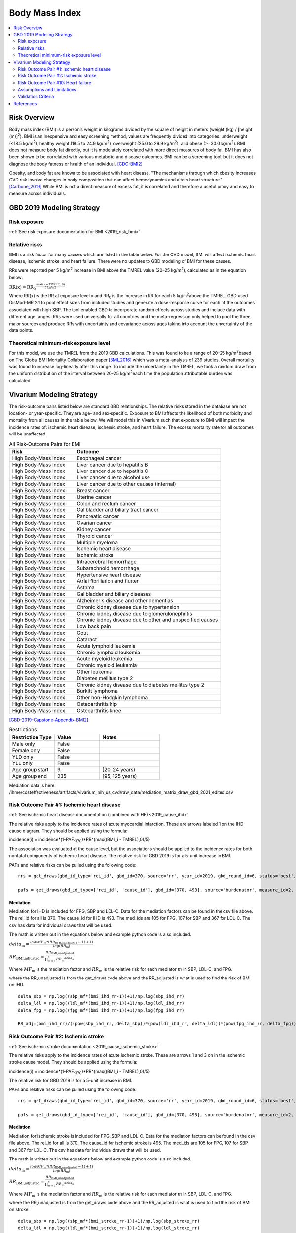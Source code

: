 .. _2019_risk_effect_bmi:

..
  Section title decorators for this document:

  ==============
  Document Title
  ==============

  Section Level 1
  ---------------

  Section Level 2
  +++++++++++++++

  Section Level 3
  ^^^^^^^^^^^^^^^

  Section Level 4
  ~~~~~~~~~~~~~~~

  Section Level 5
  '''''''''''''''

  The depth of each section level is determined by the order in which each
  decorator is encountered below. If you need an even deeper section level, just
  choose a new decorator symbol from the list here:
  https://docutils.sourceforge.io/docs/ref/rst/restructuredtext.html#sections
  And then add it to the list of decorators above.


======================================
Body Mass Index
======================================


.. contents::
   :local:
   :depth: 2

Risk Overview
-------------

Body mass index (BMI) is a person’s weight in kilograms divided by the square of height in meters (weight (kg) / [height (m)]\ :sup:`2`\). BMI is an inexpensive and easy screening method; values are frequently divided into categories: underweight (<18.5 kg/m\ :sup:`2`\), healthy weight (18.5 to 24.9 kg/m\ :sup:`2`\), overweight (25.0 to 29.9 kg/m\ :sup:`2`\), and obese (>=30.0 kg/m\ :sup:`2`\). BMI does not measure body fat directly, but it is moderately correlated with more direct measures of body fat. BMI has also been shown to be correlated with various metabolic and disease outcomes. BMI can be a screening tool, but it does not diagnose the body fatness or health of an individual.
[CDC-BMI2]_

Obesity, and body fat are known to be associated with heart disease. 
"The mechanisms through which obesity increases CVD risk involve 
changes in body composition that can affect hemodynamics and alters 
heart structure." [Carbone_2019]_ While BMI is not a direct measure of 
excess fat, it is correlated and therefore a useful proxy and easy to 
measure across individuals. 

GBD 2019 Modeling Strategy
--------------------------

Risk exposure
+++++++++++++

:ref:`See risk exposure documentation for BMI <2019_risk_bmi>`

Relative risks
++++++++++++++

BMI is a risk factor for many causes which are listed in the table 
below. For the CVD model, BMI will affect ischemic heart disease, 
ischemic stroke, and heart failure. There were no updates to GBD 
modeling of BMI for these causes. 

RRs were reported per 5 kg/m\ :sup:`2`\  increase in BMI above the TMREL value 
(20–25 kg/m\ :sup:`2`\), calculated as in the equation below: 

:math:`\text{RR(x)} = {\text{RR}_0}^{\frac{\max\left((x-\text{TMREL}), 0\right)}{\text{5 kg/m2}}}`

Where RR(x) is the RR at exposure level x and RR\ :sub:`0`\  is the 
increase in RR for each 5 kg/m\ :sup:`2`\ above the TMREL. GBD used 
DisMod-MR 2.1 to pool effect sizes from included studies and generate 
a dose-response curve for each of the outcomes associated with high SBP. 
The tool enabled GBD to incorporate random effects across studies and 
include data with different age ranges. RRs were used universally for 
all countries and the meta-regression only helped to pool the three 
major sources and produce RRs with uncertainty and covariance across 
ages taking into account the uncertainty of the data points. 

Theoretical minimum-risk exposure level
+++++++++++++++++++++++++++++++++++++++

For this model, we use the TMREL from the 2019 GBD calculations. 
This was found to be a range of 20–25 kg/m\ :sup:`2`\ based on 
The Global BMI Mortality Collaboration paper [BMI_2016]_ which 
was a meta-analysis of 239 studies. Overall mortality was found 
to increase log-linearly after this range. To include the uncertainty 
in the TMREL, we took a random draw from the uniform distribution of 
the interval between 20–25 kg/m\ :sup:`2`\ each time the population 
attributable burden was calculated. 

Vivarium Modeling Strategy
--------------------------

The risk-outcome pairs listed below are standard GBD relationships. 
The relative risks stored in the database are not location- or 
year-specific. They are age- and sex-specific. Exposure to BMI 
affects the likelihood of both morbidity and mortality from all causes 
in the table below. We will model this in Vivarium such that exposure to 
BMI will impact the incidence rates of: ischemic heart disease, ischemic 
stroke, and heart failure. The excess mortality rate for all outcomes will 
be unaffected. 


.. list-table:: All Risk-Outcome Pairs for BMI
   :widths: 11 25
   :header-rows: 1

   * - Risk
     - Outcome
   * - High Body-Mass Index
     - Esophageal cancer
   * - High Body-Mass Index
     - Liver cancer due to hepatitis B
   * - High Body-Mass Index
     - Liver cancer due to hepatitis C
   * - High Body-Mass Index
     - Liver cancer due to alcohol use
   * - High Body-Mass Index
     - Liver cancer due to other causes (internal)
   * - High Body-Mass Index
     - Breast cancer
   * - High Body-Mass Index
     - Uterine cancer
   * - High Body-Mass Index
     - Colon and rectum cancer
   * - High Body-Mass Index
     - Gallbladder and biliary tract cancer
   * - High Body-Mass Index
     - Pancreatic cancer
   * - High Body-Mass Index
     - Ovarian cancer
   * - High Body-Mass Index
     - Kidney cancer
   * - High Body-Mass Index
     - Thyroid cancer
   * - High Body-Mass Index
     - Multiple myeloma
   * - High Body-Mass Index
     - Ischemic heart disease
   * - High Body-Mass Index
     - Ischemic stroke
   * - High Body-Mass Index
     - Intracerebral hemorrhage
   * - High Body-Mass Index
     - Subarachnoid hemorrhage
   * - High Body-Mass Index
     - Hypertensive heart disease
   * - High Body-Mass Index
     - Atrial fibrillation and flutter
   * - High Body-Mass Index
     - Asthma
   * - High Body-Mass Index
     - Gallbladder and biliary diseases
   * - High Body-Mass Index
     - Alzheimer's disease and other dementias
   * - High Body-Mass Index
     - Chronic kidney disease due to hypertension
   * - High Body-Mass Index
     - Chronic kidney disease due to glomerulonephritis
   * - High Body-Mass Index
     - Chronic kidney disease due to other and unspecified causes
   * - High Body-Mass Index
     - Low back pain
   * - High Body-Mass Index
     - Gout
   * - High Body-Mass Index
     - Cataract
   * - High Body-Mass Index
     - Acute lymphoid leukemia
   * - High Body-Mass Index
     - Chronic lymphoid leukemia
   * - High Body-Mass Index
     - Acute myeloid leukemia
   * - High Body-Mass Index
     - Chronic myeloid leukemia
   * - High Body-Mass Index
     - Other leukemia
   * - High Body-Mass Index
     - Diabetes mellitus type 2
   * - High Body-Mass Index
     - Chronic kidney disease due to diabetes mellitus type 2
   * - High Body-Mass Index
     - Burkitt lymphoma
   * - High Body-Mass Index
     - Other non-Hodgkin lymphoma
   * - High Body-Mass Index
     - Osteoarthritis hip
   * - High Body-Mass Index
     - Osteoarthritis knee

[GBD-2019-Capstone-Appendix-BMI2]_

.. list-table:: Restrictions
   :widths: 15 15 20
   :header-rows: 1

   * - Restriction Type
     - Value
     - Notes
   * - Male only
     - False
     -
   * - Female only
     - False
     -
   * - YLD only
     - False
     -
   * - YLL only
     - False
     -
   * - Age group start
     - 9
     - [20, 24 years)
   * - Age group end
     - 235
     - [95, 125 years)


Mediation data is here: /ihme/costeffectiveness/artifacts/vivarium_nih_us_cvd/raw_data/mediation_matrix_draw_gbd_2021_edited.csv

Risk Outcome Pair #1: Ischemic heart disease
++++++++++++++++++++++++++++++++++++++++++++

:ref:`See ischemic heart disease documentation (combined with HF) <2019_cause_ihd>`

The relative risks apply to the incidence rates of acute 
myocardial infarction. These are arrows labeled 
1 on the IHD cause diagram. They should be 
applied using the formula: 

incidence(i) = incidence*(1-PAF\ :sub:`r370`\)*RR^{max((BMI_i - TMREL),0)/5} 

The association was evaluated at the cause level, but the 
associations should be applied to the incidence rates for 
both nonfatal components of ischemic heart disease. The 
relative risk for GBD 2019 is for a 5-unit increase in BMI.

PAFs and relative risks can be pulled using the following code::

  rrs = get_draws(gbd_id_type='rei_id', gbd_id=370, source='rr', year_id=2019, gbd_round_id=6, status='best', decomp_step='step4') 

  pafs = get_draws(gbd_id_type=['rei_id', 'cause_id'], gbd_id=[370, 493], source='burdenator', measure_id=2, metric_id=2, year_id=2019, gbd_round_id=6, status='best', decomp_step='step5') 

Mediation
^^^^^^^^^

Mediation for IHD is included for FPG, SBP and LDL-C. Data for the 
mediation factors can be found in the csv file above. The rei_id for 
all is 370. The cause_id for IHD is 493. The med_ids are 105 for FPG, 
107 for SBP and 367 for LDL-C. The csv has data for individual draws 
that will be used. 

The math is written out in the equations below and example python code 
is also included. 

:math:`delta_\text{m} = \frac{log(MF_m * (RR_\text{BMI,unadjusted} -1)+1)} {log(RR_\text{m})}`

:math:`RR_\text{BMI,adjusted} = \frac{RR_\text{BMI,unadjusted}}{\prod_{m=1}^{n} {RR_\text{m}}^{delta_\text{m}}}`

Where :math:`MF_m` is the mediation factor and :math:`RR_\text{m}` is the relative risk for each mediator :math:`m` in SBP, LDL-C, and FPG.

where the RR_unadjusted is from the get_draws code above and the 
RR_adjusted is what is used to find the risk of BMI on IHD. 

:: 

  delta_sbp = np.log((sbp_mf*(bmi_ihd_rr-1))+1)/np.log(sbp_ihd_rr)
  delta_ldl = np.log((ldl_mf*(bmi_ihd_rr-1))+1)/np.log(ldl_ihd_rr)
  delta_fpg = np.log((fpg_mf*(bmi_ihd_rr-1))+1)/np.log(fpg_ihd_rr)

  RR_adj=(bmi_ihd_rr)/((pow(sbp_ihd_rr, delta_sbp))*(pow(ldl_ihd_rr, delta_ldl))*(pow(fpg_ihd_rr, delta_fpg)))


Risk Outcome Pair #2: Ischemic stroke
+++++++++++++++++++++++++++++++++++++

:ref:`See ischemic stroke documentation <2019_cause_ischemic_stroke>`

The relative risks apply to the incidence rates of acute 
ischemic stroke. These are arrows 1 and 3 on in the ischemic 
stroke cause model. They should be applied using the formula: 

incidence(i) = incidence*(1-PAF\ :sub:`r370`\)*RR^{max((BMI_i - TMREL),0)/5} 

The relative risk for GBD 2019 is for a 5-unit increase in BMI. 

PAFs and relative risks can be pulled using the following code:: 

  rrs = get_draws(gbd_id_type='rei_id', gbd_id=370, source='rr', year_id=2019, gbd_round_id=6, status='best', decomp_step='step4') 

  pafs = get_draws(gbd_id_type=['rei_id', 'cause_id'], gbd_id=[370, 495], source='burdenator', measure_id=2, metric_id=2, year_id=2019, gbd_round_id=6, status='best', decomp_step='step5') 

Mediation
^^^^^^^^^

Mediation for ischemic stroke is included for FPG, SBP and LDL-C. Data for the 
mediation factors can be found in the csv file above. The rei_id for 
all is 370. The cause_id for ischemic stroke is 495. The med_ids are 105 for FPG, 
107 for SBP and 367 for LDL-C. The csv has data for individual draws 
that will be used. 

The math is written out in the equations below and example python code 
is also included. 

:math:`delta_\text{m} = \frac{log(MF_m * (RR_\text{BMI,unadjusted} -1)+1)} {log(RR_\text{m})}`

:math:`RR_\text{BMI,adjusted} = \frac{RR_\text{BMI,unadjusted}}{\prod_{m=1}^{n} {RR_\text{m}}^{delta_\text{m}}}`

Where :math:`MF_m` is the mediation factor and :math:`RR_\text{m}` is the relative risk for each mediator :math:`m` in SBP, LDL-C, and FPG.

where the RR_unadjusted is from the get_draws code above and the 
RR_adjusted is what is used to find the risk of BMI on stroke. 

:: 

  delta_sbp = np.log((sbp_mf*(bmi_stroke_rr-1))+1)/np.log(sbp_stroke_rr)
  delta_ldl = np.log((ldl_mf*(bmi_stroke_rr-1))+1)/np.log(ldl_stroke_rr)
  delta_fpg = np.log((fpg_mf*(bmi_stroke_rr-1))+1)/np.log(fpg_stroke_rr)

  RR_adj=(bmi_stroke_rr)/((pow(sbp_stroke_rr, delta_sbp))*(pow(ldl_stroke_rr, delta_ldl))*(pow(fpg_stroke_rr, delta_fpg)))

Risk Outcome Pair #10: Heart failure
++++++++++++++++++++++++++++++++++++

:ref:`See heart failure documentation (combined with IHD) <2019_cause_ihd>`

In GBD, heart failure is an impairment and does not 
have a mortality associated with it. For our model, 
heart failure is a cause that simulants can have and 
die from. However, the effect of BMI is for incidence 
rather than for mortality. This is applied to arrows 3 
and 4 in the cause model. Below are the relative risks, 
these are from the literature analysis_. [Kenchaiah_2008]_

.. _analysis: https://www.ahajournals.org/doi/full/10.1161/CIRCULATIONAHA.108.807289

The relative risk for heart failure is 1.14 (1.12, 1.16). 

The relative risks apply to the incidence rates of heart failure.
They should be applied using the formula: 

incidence(i) = incidence*(1-PAF\ :sub:`r370`\)*RR^{max((BMI_i - TMREL),0)} 

The relative risk for heart failure is per 1-unit increase in BMI. 
**Please note that this is different than the other relative risks.** 

**PAF Calculations**

The PAF for heart failure for the unmediated and uncorrelated runs will be 
calculated once, based on an initialized population and then saved to the 
artifact for future use. 

To do this, follow the below steps: 

#. Initialize a population of 100,000*
#. Truncate the exposure of BMI at 40.8** 
#. Find the simulant level RR with this equation: :math:`RR\text{simulant} = RR^{max((BMI_i - TMREL),0)}` 
#. Find the mean RR for each age/sex group 
#. Find the PAF for each age/sex group with this equation: :math:`PAF(i) = (RR\text{mean}(i) - 1) / RR\text{mean}(i)`

An example of this calculation can be found in the `workbook here <https://github.com/ihmeuw/vivarium_research_nih_us_cvd/blob/main/PAF_BMI_to_HF.ipynb>`_

Notes: 

- (*) The population of 100,000 was determined by testing the standard deviation across draws to see where variation stabilized. This testing was completed `in this workbook <https://github.com/ihmeuw/vivarium_research_nih_us_cvd/blob/main/heart_failure_pafs_pop_profiling.ipynb>`_. We found that the standard deviation was comparable for 10,000, 100,000 and 1,000,000 for most age/sex groups. However, for some groups 100,000 was significantly better than 10,000 so we will use 100,000. 
- (**) We truncate the exposures of BMI as this calculation is based on literature values that have limited applicability in our model. 40.8 is 3 standard deviations above the mean BMI exposure for obese individuals in the paper being used. [Kenchaiah_2008]_ Without this truncation, there would be RR's that are 2000+ which makes mean PAF values very close to 1. We do not want to assume a continued relationship in BMI to RR for values 40 BMI units above the max used in the paper. 

.. todo:: 

  This will need to be adjusted to account for mediation and correlation when they are added to the model. A simpler solution is included here to allow for runs without correlation and mediation. 

Mediation
^^^^^^^^^

Mediation for heart failure is included for SBP only. LDL-C and FPG do 
not have a direct effect on heart failure, so they are not needed as mediation 
factors here. Data for the mediation factors can be found in the csv file here. 

:math:`RR_\text{BMI,adjusted} = \frac{RR_\text{BMI,unadjusted}}{{RR_\text{SBP}}^{delta_\text{SBP}}}`

where the RR_unadjusted is 1.14 (1.12, 1.16) and the 
RR_adjusted is what is used to find the risk of BMI on heart failure. 

The delta can be found in the table below. 

.. csv-table:: Mediation Factor 
  :file: heart_failure_MF.csv
  :widths: 40 30 30 30
  :header-rows: 1 

This mediation factor is calculated in this `workbook <https://github.com/ihmeuw/vivarium_research_nih_us_cvd/blob/main/risk_mediation_2.ipynb>`_ 


Assumptions and Limitations
+++++++++++++++++++++++++++

The quantity of interest is exposure to the mean BMI level; we assume full reversibility of risk and do not account for duration of exposure to BMI values above the range of the TMREL. 

For this project, we are not including the mediation between BMI 
and SBP/LDL-C. In the current model, we do not include any interventions 
that affect both BMI and SBP/LDL-C simultaneously. Therefore, 
modeling the effects separately should capture the needed 
information. However, this limits the future scenarios we can run, 
and any additional scenarios should be assessed to see if mediation 
would be needed. 

In GBD relative risks and PAFs for BMI, there are occasional values less than 
1 and 0 respectively. These are isolated in older (80+) and the youngest age group. 
For elderly people, this likely shows a real protective effect. The rate of these 
values is low: 45 per 1,000. For the purpose of this model, these values are reset to 
1 and 0 for the RRs and PAFs. This might be a slight oversimplification but is unlikely 
to affect the model significantly. 


Validation Criteria
+++++++++++++++++++

Does the relative risk of BMI match the GBD or literature values? 


References
----------

.. [BMI_2016] “Body-Mass Index and All-Cause Mortality: Individual-Participant-Data Meta-Analysis of 239 Prospective Studies in Four Continents - The Lancet.” n.d. Accessed October 11, 2022. https://www.thelancet.com/journals/lancet/article/PIIS0140-6736(16)30175-1/fulltext. 

.. [Carbone_2019] Carbone, Salvatore, Justin M Canada, Hayley E Billingsley, Mohammad S Siddiqui, Andrew Elagizi, and Carl J Lavie. 2019. “Obesity Paradox in Cardiovascular Disease: Where Do We Stand?” Vascular Health and Risk Management 15 (May): 89–100. https://doi.org/10.2147/VHRM.S168946. 

.. [CDC-BMI2] About Adult BMI. Centers for Disease Control and Prevention, Centers for Disease Control and Prevention, 17 Sept. 2020.
	Retrieved 19 April 2021.
	https://www.cdc.gov/healthyweight/assessing/bmi/adult_bmi/index.html 

.. [GBD-2019-Capstone-Appendix-BMI2]
   Appendix_ to: `GBD 2019 Risk Factors Collaborators. Global burden of 87 risk factors in 204 countries and territories, 1990–2019; a systematic analysis for the Global Burden of Disease Study 2019. The Lancet. 17 Oct 2020;396:1223-1249`
  

.. [Kenchaiah_2008] Kenchaiah, Satish, Howard D. Sesso, and J. Michael Gaziano. 2009. “Body Mass Index and Vigorous Physical Activity and the Risk of Heart Failure Among Men.” Circulation 119 (1): 44–52. https://doi.org/10.1161/CIRCULATIONAHA.108.807289. 

.. _Appendix: https://www.thelancet.com/cms/10.1016/S0140-6736(20)30752-2/attachment/54711c7c-216e-485e-9943-8c6e25648e1e/mmc1.pdf